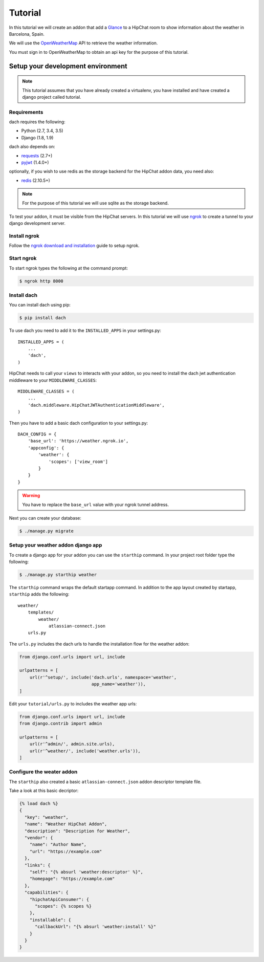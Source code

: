 Tutorial
========

In this tutorial we will create an addon that add a `Glance <https://developer.atlassian.com/hipchat/guide/glances>`_ to a HipChat room to show information about the weather in Barcelona, Spain.

We will use the `OpenWeatherMap <https://www.openweathermap.org/>`_ API to retrieve the weather information.

You must sign in to OpenWeatherMap to obtain an api key for the purpose of this tutorial.


Setup your development environment
**********************************

.. note::

    This tutorial assumes that you have already created a virtualenv, you have installed and have created a django project called tutorial.


Requirements
------------

dach requires the following:

- Python (2.7, 3.4, 3.5)
- Django (1.8, 1.9)

dach also depends on:

- `requests <http://docs.python-requests.org/>`_ (2.7+)
- `pyjwt <https://pyjwt.readthedocs.org/>`_ (1.4.0+)

optionally, if you wish to use redis as the storage backend for the HipChat addon data, you need also:

- `redis <https://redis-py.readthedocs.org>`_ (2.10.5+)
    
.. note::

    For the purpose of this tutorial we will use sqlite as the storage backend.

To test your addon, it must be visible from the HipChat servers. In this tutorial we will use `ngrok <https://ngrok.com>`_ to create a tunnel to your django development server.


Install ngrok
-------------

Follow the `ngrok download and installation <https://ngrok.com/download>`_ guide to setup ngrok.


Start ngrok
-----------

To start ngrok types the following at the command prompt:

.. code-block:: console

    $ ngrok http 8000



Install dach
------------

You can install dach using pip:

.. code-block:: console

    $ pip install dach


To use dach you need to add it to the ``INSTALLED_APPS`` in your settings.py::

    INSTALLED_APPS = (
        ...
        'dach',
    )


HipChat needs to call your ``views`` to interacts with your addon, so you need to install the dach jwt authentication middleware to your ``MIDDLEWARE_CLASSES``: ::

    MIDDLEWARE_CLASSES = (
        ...
        'dach.middleware.HipChatJWTAuthenticationMiddleware',
    )


Then you have to add a basic dach configuration to your settings.py: ::

    DACH_CONFIG = {
        'base_url': 'https://weather.ngrok.io',
        'appconfig': {
            'weather': {
                'scopes': ['view_room']
            }
        }
    }

.. warning::

    You have to replace the ``base_url`` value with your ngrok tunnel address.


Next you can create your database:

.. code-block:: console

    $ ./manage.py migrate


Setup your weather addon django app
-----------------------------------

To create a django app for your addon you can use the ``starthip`` command.
In your project root folder type the following:

.. code-block:: console

    $ ./manage.py starthip weather


The ``starthip`` command wraps the default startapp command. In addition to the app layout created by startapp, ``starthip`` adds the following: ::

    weather/
        templates/
            weather/
                atlassian-connect.json
        urls.py


The ``urls.py`` includes the dach urls to handle the installation flow for the weather addon:

.. code-block:: python
    
    from django.conf.urls import url, include

    urlpatterns = [
        url(r'^setup/', include('dach.urls', namespace='weather',
                                app_name='weather')),
    ]


Edit your ``tutorial/urls.py`` to includes the weather app urls:

.. code-block:: python

    from django.conf.urls import url, include
    from django.contrib import admin

    urlpatterns = [
        url(r'^admin/', admin.site.urls),
        url(r'^weather/', include('weather.urls')),
    ]


Configure the weater addon
--------------------------

The ``starthip`` also created a basic ``atlassian-connect.json`` addon descriptor template file.

Take a look at this basic decriptor:

.. code-block:: html+django

    {% load dach %}
    {
      "key": "weather",
      "name": "Weather HipChat Addon",
      "description": "Description for Weather",
      "vendor": {
        "name": "Author Name",
        "url": "https://example.com"
      },
      "links": {
        "self": "{% absurl 'weather:descriptor' %}",
        "homepage": "https://example.com"
      },
      "capabilities": {
        "hipchatApiConsumer": {
          "scopes": {% scopes %}
        },
        "installable": {
          "callbackUrl": "{% absurl 'weather:install' %}"
        }
      }
    }



